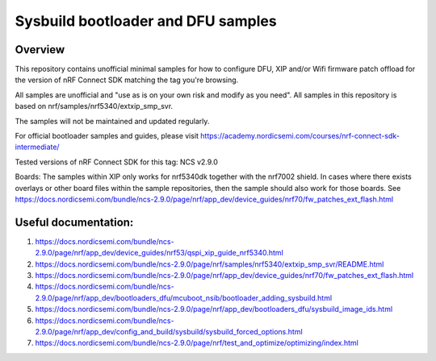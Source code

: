 Sysbuild bootloader and DFU samples
###################

Overview
********
This repository contains unofficial minimal samples for how to configure DFU, XIP and/or Wifi firmware patch offload for the version of nRF Connect SDK matching the tag you're browsing.

All samples are unofficial and "use as is on your own risk and modify as you need". All samples in this repository is based on nrf/samples/nrf5340/extxip_smp_svr.

The samples will not be maintained and updated regularly. 

For official bootloader samples and guides, please visit https://academy.nordicsemi.com/courses/nrf-connect-sdk-intermediate/ 

Tested versions of nRF Connect SDK for this tag:
NCS v2.9.0

Boards:
The samples within XIP only works for nrf5340dk together with the nrf7002 shield. In cases where there exists overlays or other board files within the sample repositories, then the sample should also
work for those boards. See https://docs.nordicsemi.com/bundle/ncs-2.9.0/page/nrf/app_dev/device_guides/nrf70/fw_patches_ext_flash.html 



Useful documentation:
********
1. https://docs.nordicsemi.com/bundle/ncs-2.9.0/page/nrf/app_dev/device_guides/nrf53/qspi_xip_guide_nrf5340.html
2. https://docs.nordicsemi.com/bundle/ncs-2.9.0/page/nrf/samples/nrf5340/extxip_smp_svr/README.html
3. https://docs.nordicsemi.com/bundle/ncs-2.9.0/page/nrf/app_dev/device_guides/nrf70/fw_patches_ext_flash.html 
4. https://docs.nordicsemi.com/bundle/ncs-2.9.0/page/nrf/app_dev/bootloaders_dfu/mcuboot_nsib/bootloader_adding_sysbuild.html
5. https://docs.nordicsemi.com/bundle/ncs-2.9.0/page/nrf/app_dev/bootloaders_dfu/sysbuild_image_ids.html
6. https://docs.nordicsemi.com/bundle/ncs-2.9.0/page/nrf/app_dev/config_and_build/sysbuild/sysbuild_forced_options.html
7. https://docs.nordicsemi.com/bundle/ncs-2.9.0/page/nrf/test_and_optimize/optimizing/index.html 